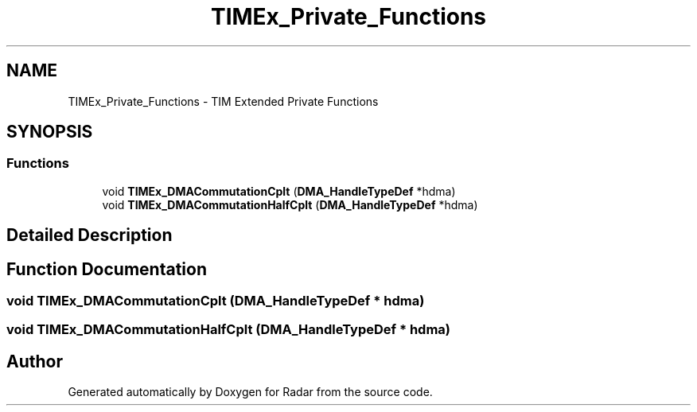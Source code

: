.TH "TIMEx_Private_Functions" 3 "Version 1.0.0" "Radar" \" -*- nroff -*-
.ad l
.nh
.SH NAME
TIMEx_Private_Functions \- TIM Extended Private Functions
.SH SYNOPSIS
.br
.PP
.SS "Functions"

.in +1c
.ti -1c
.RI "void \fBTIMEx_DMACommutationCplt\fP (\fBDMA_HandleTypeDef\fP *hdma)"
.br
.ti -1c
.RI "void \fBTIMEx_DMACommutationHalfCplt\fP (\fBDMA_HandleTypeDef\fP *hdma)"
.br
.in -1c
.SH "Detailed Description"
.PP 

.SH "Function Documentation"
.PP 
.SS "void TIMEx_DMACommutationCplt (\fBDMA_HandleTypeDef\fP * hdma)"

.SS "void TIMEx_DMACommutationHalfCplt (\fBDMA_HandleTypeDef\fP * hdma)"

.SH "Author"
.PP 
Generated automatically by Doxygen for Radar from the source code\&.

